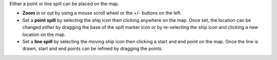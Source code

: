 .. keywords
   spill, location, point spill, line spill, map

Either a point or line spill can be placed on the map. 

* **Zoom** in or out by using a mouse scroll wheel or the +/- buttons on the left.
* Set a **point spill** by selecting the ship icon |fixed_spill| then clicking anywhere on the map. Once set, the location can be changed *either* by dragging the base of the spill marker icon |spill_marker| or by re-selecting the ship icon and clicking a new location on the map.
* Set a **line spill** by selecting the moving ship icon |moving_spill| then clicking a start and end point on the map. Once the line is drawn, start and end points can be refined by dragging the points.

   
.. |fixed_spill| image:: img/fixed_spill.png
    :align: middle
    :width: 20
    
.. |moving_spill| image:: img/moving_spill.png
    :align: middle
    :width: 20

.. |spill_marker| image:: img/map-pin.png
    :align: middle
    :width: 20
